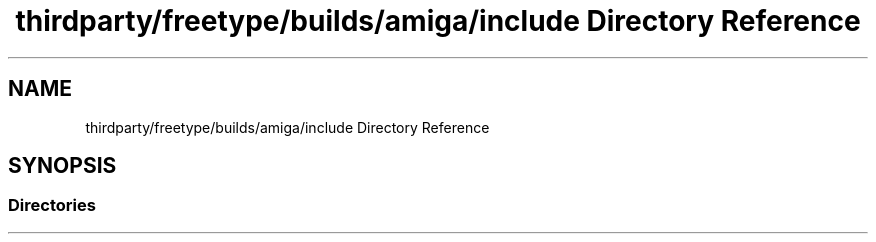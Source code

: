 .TH "thirdparty/freetype/builds/amiga/include Directory Reference" 3 "Mon Jun 5 2017" "MuseScore-2.2" \" -*- nroff -*-
.ad l
.nh
.SH NAME
thirdparty/freetype/builds/amiga/include Directory Reference
.SH SYNOPSIS
.br
.PP
.SS "Directories"

.in +1c
.in -1c
